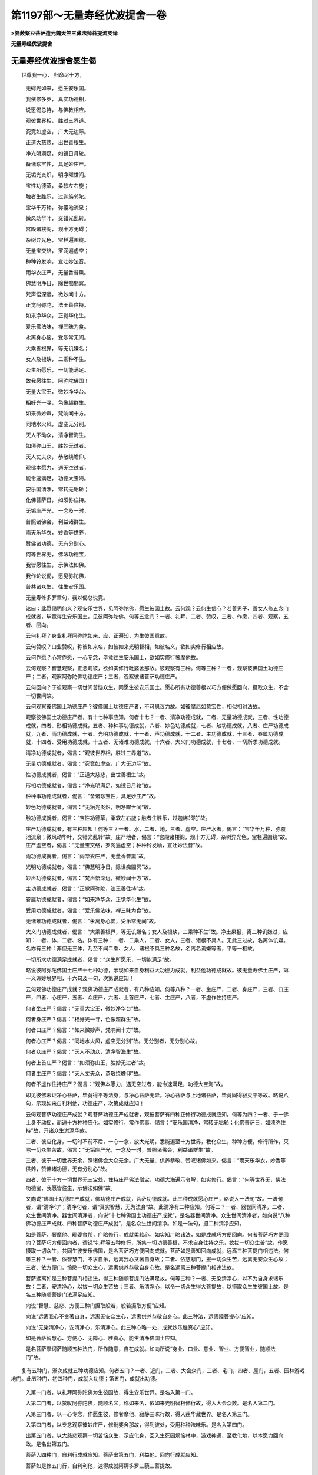第1197部～无量寿经优波提舍一卷
==================================

**>婆薮槃豆菩萨造元魏天竺三藏法师菩提流支译**

**无量寿经优波提舍**

无量寿经优波提舍愿生偈
----------------------

　　世尊我一心， 归命尽十方，

            　　无碍光如来， 愿生安乐国。

            　　我依修多罗， 真实功德相，

            　　说愿偈总持， 与佛教相应。

            

            　　观彼世界相， 胜过三界道。

            　　究竟如虚空， 广大无边际。

            　　正道大慈悲， 出世善根生。

            　　净光明满足， 如镜日月轮。

            　　备诸珍宝性， 具足妙庄严。

            　　无垢光炎炽， 明净曜世间。

            　　宝性功德草， 柔软左右旋；

            　　触者生胜乐， 过迦旃邻陀。

            　　宝华千万种， 弥覆池流泉；

            　　微风动华叶， 交错光乱转。

            　　宫殿诸楼阁， 观十方无碍；

            　　杂树异光色， 宝栏遍围绕。

            　　无量宝交络， 罗网遍虚空；

            　　种种铃发响， 宣吐妙法音。

            　　雨华衣庄严， 无量香普熏。

            　　佛慧明净日， 除世痴闇冥。

            　　梵声悟深远， 微妙闻十方。

            　　正觉阿弥陀， 法王善住持。

            　　如来净华众， 正觉华化生。

            　　爱乐佛法味， 禅三昧为食。

            　　永离身心恼， 受乐常无间。

            　　大乘善根界， 等无讥嫌名；

            　　女人及根缺， 二乘种不生。

            　　众生所愿乐， 一切能满足。

            　　故我愿往生， 阿弥陀佛国！

            

            　　无量大宝王， 微妙净华台。

            　　相好光一寻， 色像超群生。

            　　如来微妙声， 梵响闻十方。

            　　同地水火风， 虚空无分别。

            　　天人不动众， 清净智海生。

            　　如须弥山王， 胜妙无过者。

            　　天人丈夫众， 恭敬绕瞻仰。

            　　观佛本愿力， 遇无空过者，

            　　能令速满足， 功德大宝海。

            

            　　安乐国清净， 常转无垢轮；

            　　化佛菩萨日， 如须弥住持。

            　　无垢庄严光， 一念及一时，

            　　普照诸佛会， 利益诸群生。

            　　雨天乐华衣， 妙香等供养，

            　　赞佛诸功德， 无有分别心。

            　　何等世界无， 佛法功德宝，

            　　我皆愿往生， 示佛法如佛。

            

            　　我作论说偈， 愿见弥陀佛，

            　　普共诸众生， 往生安乐国。

            　　

            　　无量寿修多罗章句，我以偈总说竟。

            　　

            　　论曰：此愿偈明何义？观安乐世界，见阿弥陀佛，愿生彼国土故。云何观？云何生信心？若善男子、善女人修五念门成就者，毕竟得生安乐国土，见彼阿弥陀佛。何等五念门？一者、礼拜，二者、赞叹，三者、作愿，四者、观察，五者、回向。

            　　云何礼拜？身业礼拜阿弥陀如来、应、正遍知，为生彼国意故。

            　　云何赞叹？口业赞叹，称彼如来名，如彼如来光明智相，如彼名义，欲如实修行相应故。

            　　云何作愿？心常作愿，一心专念，毕竟往生安乐国土，欲如实修行奢摩他故。

            　　云何观察？智慧观察，正念观彼，欲如实修行毗婆舍那故。彼观察有三种。何等三种？一者，观察彼佛国土功德庄严；二者，观察阿弥陀佛功德庄严；三者，观察彼诸菩萨功德庄严。

            　　云何回向？于彼观察一切世间苦恼众生，同愿生彼安乐国土。愿心所有功德善根以巧方便做愿回向，摄取众生，不舍一切世间故。

            

            　　云何观察彼佛国土功德庄严？彼佛国土功德庄严者，不可思议力故。如彼摩尼如意宝性，相似相对法故。

            　　观察彼佛国土功德庄严者，有十七种事应知。何者十七？一者、清净功德成就，二者、无量功德成就，三者、性功德成就，四者、形相功德成就，五者、种种事功德成就，六者、妙色功德成就，七者、触功德成就，八者、庄严功德成就，九者、雨功德成就，十者、光明功德成就，十一者、声功德成就，十二者、主功德成就，十三者、眷属功德成就，十四者、受用功德成就，十五者、无诸难功德成就，十六者、大义门功德成就，十七者、一切所求功德成就。

            　　清净功德成就者，偈言：“观彼世界相，胜过三界道”故。

            　　无量功德成就者，偈言：“究竟如虚空，广大无边际”故。

            　　性功德成就者，偈言：“正道大慈悲，出世善根生”故。

            　　形相功德成就者，偈言：“净光明满足，如镜日月轮”故。

            　　种种事功德成就者，偈言：“备诸珍宝性，具足妙庄严”故。

            　　妙色功德成就者，偈言：“无垢光炎炽，明净曜世间”故。

            　　触功德成就者，偈言：“宝性功德草，柔软左右旋；触者生胜乐，过迦旃邻陀”故。

            　　庄严功德成就者，有三种应知！何等三？一者、水，二者、地，三者、虚空。庄严水者，偈言：“宝华千万种，弥覆池流泉；微风动华叶，交错光乱转”故。庄严地者，偈言：“宫殿诸楼阁，观十方无碍，杂树异光色，宝栏遍围绕”故。庄严虚空者，偈言：“无量宝交络，罗网遍虚空；种种铃发响，宣吐妙法音”故。

            　　雨功德成就者，偈言：“雨华衣庄严，无量香普熏”故。

            　　光明功德成就者，偈言：“佛慧明净日，除世痴闇冥”故。

            　　妙声功德成就者，偈言：“梵声悟深远，微妙闻十方”故。

            　　主功德成就者，偈言：“正觉阿弥陀，法王善住持”故。

            　　眷属功德成就者，偈言：“如来净华众，正觉华化生”故。

            　　受用功德成就者，偈言：“爱乐佛法味，禅三昧为食”故。

            　　无诸难功德成就者，偈言：“永离身心恼，受乐常无间”故。

            　　大义门功德成就者，偈言：“大乘善根界，等无讥嫌名；女人及根缺，二乘种不生”故。净土果报，离二种讥嫌过，应知：一者、体，二者、名。体有三种：一者、二乘人，二者、女人，三者、诸根不具人。无此三过故，名离体讥嫌。名亦有三种：非但无三体，乃至不闻二乘、女人、诸根不具三种名故，名离名讥嫌等者，平等一相故。

            　　一切所求功德满足成就者，偈言：“众生所愿乐，一切能满足”故。

            　　略说彼阿弥陀佛国土庄严十七种功德，示现如来自身利益大功德力成就，利益他功德成就故。彼无量寿佛土庄严，第一义谛妙境界相，十六句及一句，次第说应知！

            

            　　云何观佛功德庄严成就？观佛功德庄严成就者，有八种应知。何等八种？一者、坐庄严，二者、身庄严，三者、口庄严，四者、心庄严，五者、众庄严，六者、上首庄严，七者、主庄严，八者，不虚作住持庄严。

            　　何者坐庄严？偈言：“无量大宝王，微妙净华台”故。

            　　何者身庄严？偈言：“相好光一寻，色像超群生”故。

            　　何者口庄严？偈言：“如来微妙声，梵响闻十方”故。

            　　何者心庄严？偈言：“同地水火风，虚空无分别”故。无分别者，无分别心故。

            　　何者众庄严？偈言：“天人不动众，清净智海生”故。

            　　何者上首庄严？偈言：“如须弥山王，胜妙无过者”故。

            　　何者主庄严？偈言：“天人丈夫众，恭敬绕瞻仰”故。

            　　何者不虚作住持庄严？偈言：“观佛本愿力，遇无空过者，能令速满足，功德大宝海”故。

            　　即见彼佛未证净心菩萨，毕竟得平等法身，与净心菩萨无异。净心菩萨与上地诸菩萨，毕竟同得寂灭平等故。略说八句，示现如来自利利他，功德庄严，次第成就应知！

            

            　　云何观菩萨功德庄严成就？观菩萨功德庄严成就者，观彼菩萨有四种正修行功德成就应知。何等为四？一者、于一佛土身不动摇，而遍十方种种应化。如实修行，常作佛事。偈言：“安乐国清净，常转无垢轮；化佛菩萨日，如须弥住持”故，开诸众生淤泥华故。

            　　二者、彼应化身，一切时不前不后，一心一念，放大光明，悉能遍至十方世界，教化众生，种种方便，修行所作，灭除一切众生苦故。偈言：“无垢庄严光，一念及一时，普照诸佛会，利益诸群生”故。

            　　三者、彼于一切世界无余，照诸佛会大众无余。广大无量、供养恭敬、赞叹诸佛如来。偈言：“雨天乐华衣，妙香等供养，赞佛诸功德，无有分别心”故。

            　　四者、彼于十方一切世界无三宝处，住持庄严佛法僧宝，功德大海遍示令解，如实修行。偈言：“何等世界无，佛法功德宝，我愿皆往生，示佛法如佛”故。

            

            　　又向说“佛国土功德庄严成就，佛功德庄严成就，菩萨功德成就。此三种成就愿心庄严，略说入一法句”故。一法句者，谓“清净句”；清净句者，谓“真实智慧，无为法身”故。此清净有二种应知。何等二？一者、器世间清净，二者、众生世间清净。器世间清净者，向说“十七种佛国土功德庄严成就”，是名器世间清净。众生世间清净者，如向说“八种佛功德庄严成就、四种菩萨功德庄严成就”，是名众生世间清净。如是一法句，摄二种清净应知。

            　　如是菩萨，奢摩他、毗婆舍那，广略修行，成就柔软心。如实知广略诸法，如是成就巧方便回向。何者菩萨巧方便回向？菩萨巧方便回向者，谓说“礼拜等五种修行，所集一切功德善根，不求自身住持之乐，欲拔一切众生苦”故，作愿摄取一切众生，共同生彼安乐佛国，是名菩萨巧方便回向成就。菩萨如是善知回向成就，远离三种菩提门相违法。何等三种？一者、依智慧门，不求自乐，远离我心贪著自身故；二者、依慈悲门，拔一切众生苦，远离无安众生心故；三者、依方便门，怜愍一切众生心，远离供养恭敬自身心故。是名远离三种菩提门相违法故。

            　　菩萨远离如是三种菩提门相违法，得三种随顺菩提门法满足故。何等三种？一者、无染清净心，以不为自身求诸乐故；二者、安清净心，以拔一切众生苦故；三者、乐清净心，以令一切众生得大菩提故，以摄取众生生彼国土故。是名三种随顺菩提门法满足应知。

            　　向说“智慧、慈悲、方便三种门摄取般若，般若摄取方便”应知。

            　　向说“远离我心不贪著自身，远离无安众生心，远离供养恭敬自身心。此三种法，远离障菩提心”应知。

            　　向说“无染清净心，安清净心，乐清净心。此三种心略一处，成就妙乐胜真心”应知。

            　　如是菩萨智慧心、方便心、无障心、胜真心，能生清净佛国土应知。

            　　是名菩萨摩诃萨随顺五种法门，所作随意，自在成就。如向所说“身业、口业、意业、智业、方便智业，随顺法门”故。

　　复有五种门，渐次成就五种功德应知。何者五门？一者、近门，二者、大会众门，三者、宅门，四者、屋门，五者、园林游戏地门。此五种门，初四种门，成就入功德；第五门，成就出功德。

            　　入第一门者，以礼拜阿弥陀佛为生彼国故，得生安乐世界。是名入第一门。

            　　入第二门者，以赞叹阿弥陀佛，随顺名义，称如来名，依如来光明智相修行故，得入大会众数。是名入第二门。

            　　入第三门者，以一心专念，作愿生彼，修奢摩他、寂静三昧行故，得入莲华藏世界。是名入第三门。

            　　入第四门者，以专念观察彼妙庄严，修毗婆舍那故，得到彼处，受用种种法味乐。是名入第四门。

            　　出第五门者，以大慈悲观察一切苦恼众生，示应化身，回入生死园烦恼林中，游戏神通，至教化地，以本愿力回向故。是名出第五门。

            　　菩萨入四种门，自利行成就应知。菩萨出第五门，利益他，回向行成就应知。

            　　菩萨如是修五门行，自利利他，速得成就阿耨多罗三藐三菩提故。
